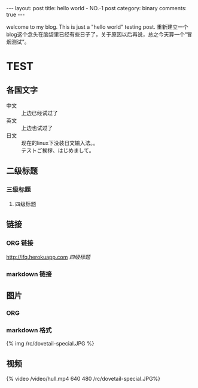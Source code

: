 #+BEGIN_HTML
---
layout: post
title: hello world - NO.-1 post
category: binary
comments: true
---
#+END_HTML


welcome to my blog. This is just a "hello world" testing post.
重新建立一个blog这个念头在脑袋里已经有些日子了，关于原因以后再说，总之今天算一个“冒烟测试”。

* TEST
** 各国文字
   - 中文 :: 上边已经试过了
   - 英文 :: 上边也试过了
   - 日文 :: 现在的linux下没装日文输入法。。\\
             テストご挨拶、はじめまして。

** 二级标题

*** 三级标题

**** 四级标题

** 链接

*** ORG 链接
    [[http://ifq.herokuapp.com]]
    [[*%E5%9B%9B%E7%BA%A7%E6%A0%87%E9%A2%98][四级标题]]

*** markdown 链接




    

** 图片
*** ORG
    [[/rc/dovetail-special.JPG]]



*** markdown 格式
    #+begin_html
    {% img /rc/dovetail-special.JPG %}
    #+end_html
    

** 视频
   #+begin_html
   {% video /video/hull.mp4 640 480 /rc/dovetail-special.JPG%}
   #+end_html
   

